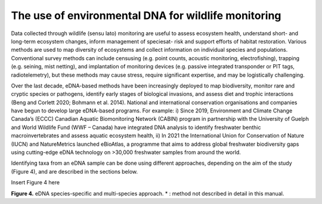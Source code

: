 ====================================================
The use of environmental DNA for wildlife monitoring
====================================================

Data collected through wildlife (sensu lato) monitoring are useful to assess ecosystem
health, understand short- and long-term ecosystem changes, inform management of speciesat-
risk and support efforts of habitat restoration. Various methods are used to map diversity
of ecosystems and collect information on individual species and populations. Conventional
survey methods can include censusing (e.g. point counts, acoustic monitoring, electrofishing),
trapping (e.g. seining, mist netting), and implantation of monitoring devices (e.g. passive
integrated transponder or PIT tags, radiotelemetry), but these methods may cause stress,
require significant expertise, and may be logistically challenging.

Over the last decade, eDNA-based methods have been increasingly deployed to map
biodiversity, monitor rare and cryptic species or pathogens, identify early stages of biological
invasions, and assess diet and trophic interactions (Beng and Corlett 2020; Bohmann et al.
2014). National and international conservation organisations and companies have begun to
develop large eDNA-based programs. For example: i) Since 2019, Environment and Climate
Change Canada’s (ECCC) Canadian Aquatic Biomonitoring Network (CABIN) program in
partnership with the University of Guelph and World Wildlife Fund (WWF – Canada) have
integrated DNA analysis to identify freshwater benthic macroinvertebrates and assess aquatic
ecosystem health, ii) In 2021 the International Union for Conservation of Nature (IUCN) and
NatureMetrics launched eBioAtlas, a programme that aims to address global freshwater
biodiversity gaps using cutting-edge eDNA technology on >30,000 freshwater samples from
around the world.

Identifying taxa from an eDNA sample can be done using different approaches,
depending on the aim of the study (Figure 4), and are described in the sections below.

Insert Figure 4 here

**Figure 4.** eDNA species-specific and multi-species approach. * : method not described in detail
in this manual.

